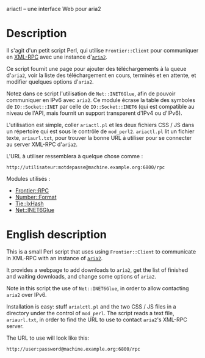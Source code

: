 ariactl -- une interface Web pour aria2

* Description

Il s'agit d'un petit script Perl, qui utilise =Frontier::Client= pour
communiquer en [[http://www.xmlrpc.com/][XML-RPC]] avec une instance d'[[http://aria2.sourceforge.net/][=aria2=]].

Ce script fournit une page pour ajouter des téléchargements à la queue
d'=aria2=, voir la liste des téléchargement en cours, terminés et en
attente, et modifier quelques options d'=aria2=.

Notez dans ce script l'utilisation de =Net::INET6Glue=, afin de pouvoir
communiquer en IPv6 avec =aria2=. Ce module écrase la table des symboles de
=IO::Socket::INET= par celle de =IO::Socket::INET6= (qui est compatible au
niveau de l'API, mais fournit un support transparent d'IPv4 ou d'IPv6).

L'utilisation est simple, coller =ariactl.pl= et les deux fichiers CSS
/ JS dans un répertoire qui est sous le contrôle de =mod_perl2=.
=ariactl.pl= lit un fichier texte, =ariaurl.txt=, pour trouver la
bonne URL à utiliser pour se connecter au server XML-RPC d'=aria2=.

L'URL à utiliser ressemblera à quelque chose comme :

    : http://utilisateur:motdepasse@machine.example.org:6800/rpc

Modules utilisés :

- [[http://search.cpan.org/~kmacleod/Frontier-RPC-0.07b4/][Frontier::RPC]]
- [[http://search.cpan.org/~wrw/Number-Format-1.73/][Number::Format]]
- [[http://search.cpan.org/~chorny/Tie-IxHash-1.22/][Tie::IxHash]]
- [[http://search.cpan.org/~sullr/Net-INET6Glue-0.4/][Net::INET6Glue]]

* English description

This is a small Perl script that uses using =Frontier::Client= to
communicate in XML-RPC with an instance of [[http://aria2.sourceforge.net/][=aria2=]].

It provides a webpage to add downloads to =aria2=, get the list of finished
and waiting downloads, and change some options of =aria2=.

Note in this script the use of =Net::INET6Glue=, in order to allow
contacting =aria2= over IPv6.

Installation is easy: stuff =arialctl.pl= and the two CSS / JS files in a
directory under the control of =mod_perl=. The script reads a text file,
=ariaurl.txt=, in order to find the URL to use to contact =aria2='s XML-RPC
server.

The URL to use will look like this:

    : http://user:password@machine.example.org:6800/rpc
